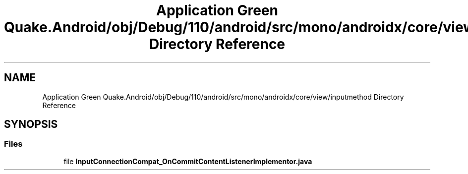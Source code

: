 .TH "Application Green Quake.Android/obj/Debug/110/android/src/mono/androidx/core/view/inputmethod Directory Reference" 3 "Thu Apr 29 2021" "Version 1.0" "Green Quake" \" -*- nroff -*-
.ad l
.nh
.SH NAME
Application Green Quake.Android/obj/Debug/110/android/src/mono/androidx/core/view/inputmethod Directory Reference
.SH SYNOPSIS
.br
.PP
.SS "Files"

.in +1c
.ti -1c
.RI "file \fBInputConnectionCompat_OnCommitContentListenerImplementor\&.java\fP"
.br
.in -1c
